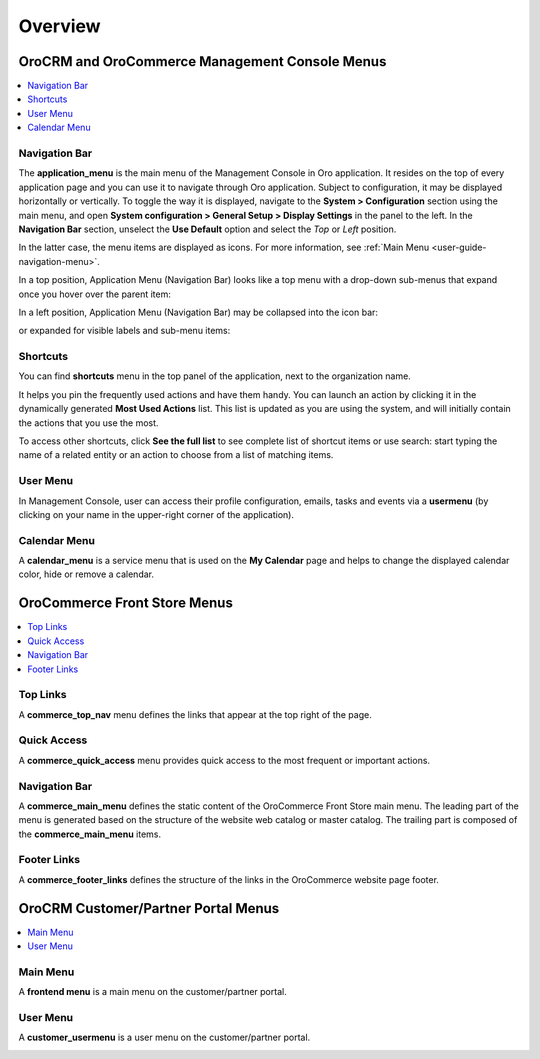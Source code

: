 Overview
========

.. begin

OroCRM and OroCommerce Management Console Menus
^^^^^^^^^^^^^^^^^^^^^^^^^^^^^^^^^^^^^^^^^^^^^^^
.. contents:: :local:
   :depth: 1

Navigation Bar
""""""""""""""

The **application_menu** is the main menu of the Management Console in Oro application. It resides on the top of every application page and you can use it to navigate through Oro application. Subject to configuration, it may be displayed horizontally or vertically. To toggle the way it is displayed, navigate to the **System > Configuration** section using the main menu, and open **System configuration > General Setup > Display Settings** in the panel to the left. In the **Navigation Bar** section, unselect the **Use Default** option and select the *Top* or *Left* position.

In the latter case, the menu items are displayed as icons. For more information, see :ref:`Main Menu <user-guide-navigation-menu>`.

In a top position, Application Menu (Navigation Bar) looks like a top menu with a drop-down sub-menus that expand once you hover over the parent item:

.. image:: /user_guide/img/system/menus/ApplicationMenu.png

In a left position, Application Menu (Navigation Bar) may be collapsed into the icon bar:

.. image:: /user_guide/img/system/menus/ApplicationMenuVertical.png

or expanded for visible labels and sub-menu items:

.. image:: /user_guide/img/system/menus/ApplicationMenuVerticalExpanded.png

Shortcuts
"""""""""

You can find **shortcuts** menu in the top panel of the application, next to the organization name.

.. image:: /user_guide/img/system/menus/shortcut_full.png

It helps you pin the frequently used actions and have them handy. You can launch an action by clicking it in the dynamically generated **Most Used Actions** list. This list is updated as you are using the system, and will initially contain the actions that you use the most.

To access other shortcuts, click **See the full list** to see complete list of shortcut items or use search: start typing the name of a related entity or an action to choose from a list of matching items.

.. image:: /user_guide/img/system/menus/shortcut_full.png

User Menu
"""""""""

In Management Console, user can access their profile configuration, emails, tasks and events via a **usermenu** (by clicking on your name in the upper-right corner of the application).

.. image:: /user_guide/img/system/menus/user_menu.png

Calendar Menu
"""""""""""""

A **calendar_menu** is a service menu that is used on the **My Calendar** page and helps to change the displayed calendar color, hide or remove a calendar.

.. image:: /user_guide/img/system/menus/menus_calendar_menu.png

OroCommerce Front Store Menus
^^^^^^^^^^^^^^^^^^^^^^^^^^^^^

.. contents:: :local:
   :depth: 1

Top Links
"""""""""

A **commerce_top_nav** menu defines the links that appear at the top right of the page.

.. image:: /user_guide/img/system/frontend_menu/FrontendTopNavMenu.png

Quick Access
""""""""""""

A **commerce_quick_access** menu provides quick access to the most frequent or important actions.

.. image:: /user_guide/img/system/frontend_menu/FrontendQuickAccessMenu.png

Navigation Bar
""""""""""""""

A **commerce_main_menu** defines the static content of the OroCommerce Front Store main menu. The leading part of the menu is generated based on the structure of the website web catalog or master catalog. The trailing part is composed of the **commerce_main_menu** items.

.. image:: /user_guide/img/system/frontend_menu/FrontendMainMenu.png

Footer Links
""""""""""""

A **commerce_footer_links** defines the structure of the links in the OroCommerce website page footer.

.. image:: /user_guide/img/system/frontend_menu/FrontendFooterMenu.png

OroCRM Customer/Partner Portal Menus
^^^^^^^^^^^^^^^^^^^^^^^^^^^^^^^^^^^^

.. contents:: :local:
   :depth: 1

Main Menu
"""""""""
A **frontend menu** is a main menu on the customer/partner portal.

.. image:: /user_guide/img/system/frontend_menu/FrontendMenu.png

User Menu
"""""""""

A **customer_usermenu** is a user menu on the customer/partner portal.

.. image:: /user_guide/img/system/frontend_menu/FrontendCustomerMenu.png
